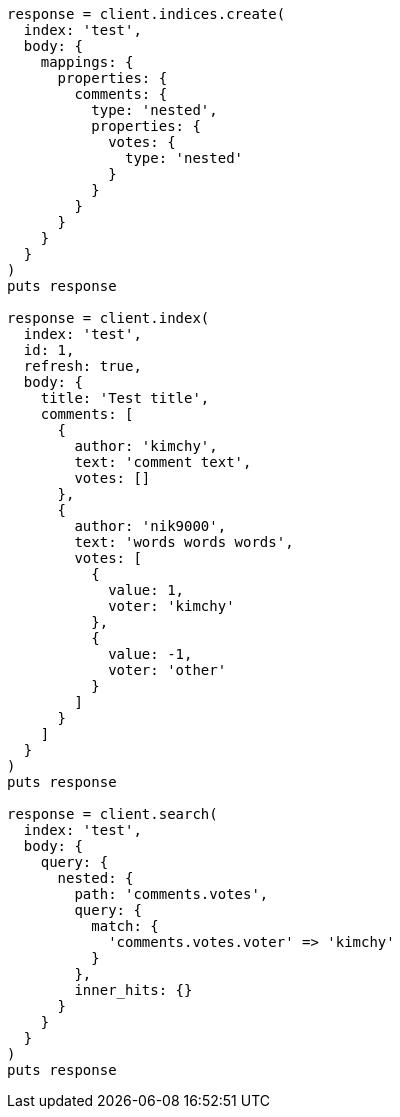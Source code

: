 [source, ruby]
----
response = client.indices.create(
  index: 'test',
  body: {
    mappings: {
      properties: {
        comments: {
          type: 'nested',
          properties: {
            votes: {
              type: 'nested'
            }
          }
        }
      }
    }
  }
)
puts response

response = client.index(
  index: 'test',
  id: 1,
  refresh: true,
  body: {
    title: 'Test title',
    comments: [
      {
        author: 'kimchy',
        text: 'comment text',
        votes: []
      },
      {
        author: 'nik9000',
        text: 'words words words',
        votes: [
          {
            value: 1,
            voter: 'kimchy'
          },
          {
            value: -1,
            voter: 'other'
          }
        ]
      }
    ]
  }
)
puts response

response = client.search(
  index: 'test',
  body: {
    query: {
      nested: {
        path: 'comments.votes',
        query: {
          match: {
            'comments.votes.voter' => 'kimchy'
          }
        },
        inner_hits: {}
      }
    }
  }
)
puts response
----
